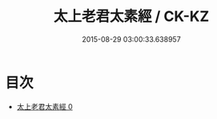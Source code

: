 #+TITLE: 太上老君太素經 / CK-KZ

#+DATE: 2015-08-29 03:00:33.638957
* 目次
 - [[file:KR5g0233_000.txt][太上老君太素經 0]]
